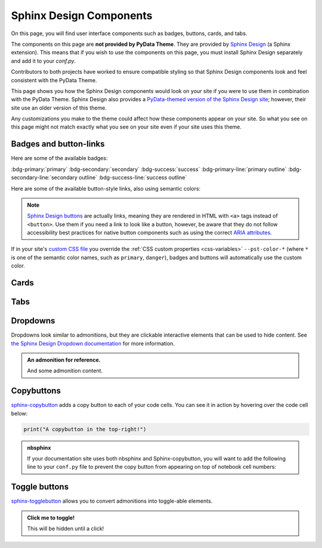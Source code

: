 .. INSPIRED FROM sphinx-design documentation

========================
Sphinx Design Components
========================

On this page, you will find user interface components such as badges, buttons,
cards, and tabs.

The components on this page are **not provided by PyData Theme**.
They are provided by `Sphinx Design <https://sphinx-design.readthedocs.io/en/pydata-theme/index.html>`_ (a Sphinx extension).
This means that if you wish to use the components on this page, you must install Sphinx Design separately and add it to your `conf.py`.

.. seealso::

    To add the Sphinx Design extension to your Sphinx project, refer to `Sphinx
    Design - Getting Started
    <https://sphinx-design.readthedocs.io/en/pydata-theme/get_started.html>`_.

Contributors to both projects have worked to ensure compatible styling so that
Sphinx Design components look and feel consistent with the PyData Theme.

This page shows you how the Sphinx Design components would look on your site if
you were to use them in combination with the PyData Theme. Sphinx Design also
provides a `PyData-themed version of the Sphinx Design site
<https://sphinx-design.readthedocs.io/en/pydata-theme/>`__; however, their site
use an older version of this theme.

Any customizations you make to the theme could affect how these components
appear on your site. So what you see on this page might not match exactly what
you see on your site even if your site uses this theme.

.. _badges-buttons:

Badges and button-links
=======================

Here are some of the available badges:

:bdg-primary:`primary`
:bdg-secondary:`secondary`
:bdg-success:`success`
:bdg-primary-line:`primary outline`
:bdg-secondary-line:`secondary outline`
:bdg-success-line:`success outline`

Here are some of the available button-style links, also using semantic colors:

.. grid:: auto

    .. grid-item::

        .. button-ref:: badges-buttons
            :ref-type: ref
            :color: info
            :shadow:

            Info

    .. grid-item::

        .. button-ref:: badges-buttons
            :ref-type: ref
            :color: success
            :shadow:

            Success

    .. grid-item::

        .. button-ref:: badges-buttons
            :ref-type: ref
            :color: warning
            :shadow:

            Warning

    .. grid-item::

        .. button-ref:: badges-buttons
            :ref-type: ref
            :color: danger
            :shadow:

            Danger

    .. grid-item::

        .. button-ref:: badges-buttons
            :ref-type: ref
            :color: muted
            :shadow:

            Muted

    .. grid-item::

        .. button-ref:: badges-buttons
            :ref-type: ref
            :color: light
            :shadow:

            Light

    .. grid-item::

        .. button-ref:: badges-buttons
            :ref-type: ref
            :color: dark
            :shadow:

            Dark

    .. grid-item::

        .. button-ref:: badges-buttons
            :ref-type: ref
            :color: secondary
            :shadow:

            Secondary

    .. grid-item::

        .. button-ref:: badges-buttons
            :ref-type: ref
            :color: primary
            :shadow:

            Primary

.. note::

   `Sphinx Design buttons
   <https://sphinx-design.readthedocs.io/en/latest/badges_buttons.html>`__
   are actually links, meaning they are rendered in HTML with ``<a>`` tags
   instead of ``<button>``. Use them if you need a link to look like a button,
   however, be aware that they do not follow accessibility best practices for
   native button components such as using the correct `ARIA attributes
   <https://developer.mozilla.org/en-US/docs/Web/Accessibility/ARIA/Roles/button_role>`__.

If in your site's `custom CSS file <static_assets>`_ you override the :ref:`CSS custom properties <css-variables>` ``--pst-color-*`` (where ``*`` is one of the semantic color names, such as ``primary``, ``danger``), badges and buttons will automatically use the custom color.

Cards
=====

.. grid::

    .. grid-item-card:: Only heading

    .. grid-item-card::

        Only body.

        But with multiple text paragraphs.

    .. grid-item-card:: Heading and body

        Content of the third card.

        :bdg-primary:`Sample badge`

.. grid::

    .. grid-item-card:: A card with a dropdown menu

        .. dropdown:: :fa:`eye me-1` Click to expand dropdown

            Hidden content

    .. grid-item-card:: A clickable card
        :link: https://sphinx-design.readthedocs.io/en/pydata-theme/cards.html#clickable-cards
        :link-alt: Clickable cards - Sphinx Design docs

        Don't forget to add the alternative text with ``link-alt``!

.. grid::

    .. grid-item-card::

        panel 1 header
        ^^^^^^^^^^^^^^
        panel 1 content
        more content
        ++++++++++++++
        panel 1 footer

    .. grid-item-card::

        panel 2 header
        ^^^^^^^^^^^^^^
        panel 2 content
        ++++++++++++++
        panel 2 footer

Tabs
====

.. tab-set::

    .. tab-item:: c++

        .. code-block:: c++

            int main(const int argc, const char **argv) {
                return 0;
            }

    .. tab-item:: python

        .. code-block:: python

            def main():
                return

    .. tab-item:: java

        .. code-block:: java

            class Main {
                public static void main(String[] args) {
                }
            }

    .. tab-item:: julia

        .. code-block:: julia

            function main()
            end

    .. tab-item:: fortran

        .. code-block:: fortran

            PROGRAM main
            END PROGRAM main

Dropdowns
=========

Dropdowns look similar to admonitions, but they are clickable interactive elements that can be used to hide content.
See `the Sphinx Design Dropdown documentation <https://sphinx-design.readthedocs.io/en/latest/dropdowns.html>`__ for more information.

.. admonition:: An admonition for reference.

    And some admonition content.

.. dropdown::

   And with no title and some content!

.. dropdown:: With a title

   And some content!

.. dropdown:: With a title and icon
   :icon: unlock

   And some content and an icon!

.. dropdown:: A primary color dropdown
   :color: primary
   :icon: unlock

   And some content!

.. dropdown:: A secondary color dropdown
   :color: secondary
   :icon: unlock

   And some content!

Copybuttons
===========

`sphinx-copybutton <https://sphinx-copybutton.readthedocs.io/en/latest/>`__ adds a copy button to each of your code cells.
You can see it in action by hovering over the code cell below:

.. code-block:: python

    print("A copybutton in the top-right!")

.. admonition:: nbsphinx

    If your documentation site uses both nbsphinx and Sphinx-copybutton, you
    will want to add the following line to your ``conf.py`` file to prevent the
    copy button from appearing on top of notebook cell numbers:

    .. code-block:: python
        :caption: conf.py

        copybutton_selector = ":not(.prompt) > div.highlight pre"

Toggle buttons
==============

`sphinx-togglebutton <https://sphinx-togglebutton.readthedocs.io/en/latest/>`__ allows you to convert admonitions into toggle-able elements.

.. admonition:: Click me to toggle!
   :class: dropdown

   This will be hidden until a click!

.. toggle::

    A standalone toggle button!
